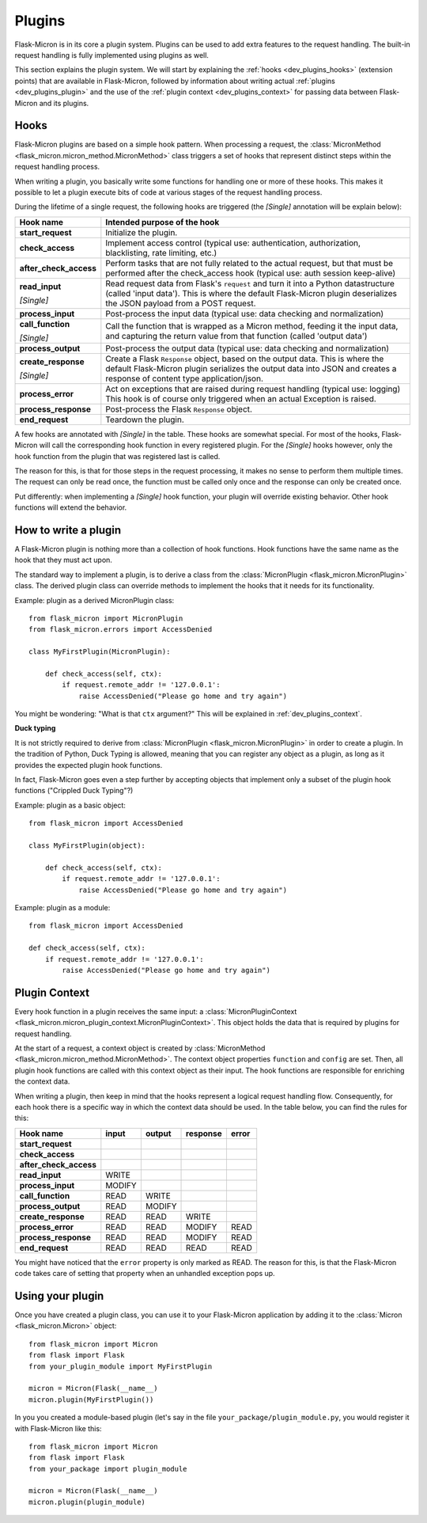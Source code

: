 .. _dev_plugins:

Plugins
=======

Flask-Micron is in its core a plugin system. Plugins can be used
to add extra features to the request handling. The built-in request
handling is fully implemented using plugins as well.

This section explains the plugin system. We will start by explaining
the :ref:`hooks <dev_plugins_hooks>` (extension points) that are available
in Flask-Micron, followed by information about writing actual
:ref:`plugins <dev_plugins_plugin>` and the use of the
:ref:`plugin context <dev_plugins_context>` for passing
data between Flask-Micron and its plugins.

.. _dev_plugins_hooks:

Hooks
-----

Flask-Micron plugins are based on a simple hook pattern. When processing a
request, the :class:`MicronMethod <flask_micron.micron_method.MicronMethod>`
class triggers a set of hooks that represent distinct steps within the
request handling process.

When writing a plugin, you basically write some functions for handling one
or more of these hooks. This makes it possible to let a plugin execute
bits of code at various stages of the request handling process.

During the lifetime of a single request, the following hooks are triggered
(the *[Single]* annotation will be explain below):

+------------------------+---------------------------------------------+
| Hook name              | Intended purpose of the hook                |
+========================+=============================================+
| **start_request**      | Initialize the plugin.                      |
+------------------------+---------------------------------------------+
| **check_access**       | Implement access control (typical use:      |
|                        | authentication, authorization,              |
|                        | blacklisting, rate limiting, etc.)          |
+------------------------+---------------------------------------------+
| **after_check_access** | Perform tasks that are not fully related    |
|                        | to the actual request, but that must be     |
|                        | performed after the check_access hook       |
|                        | (typical use: auth session keep-alive)      |
+------------------------+---------------------------------------------+
| **read_input**         | Read request data from Flask's ``request``  |
|                        | and turn it into a Python datastructure     |
|                        | (called 'input data'). This is where the    |
|                        | default Flask-Micron plugin deserializes    |
| *[Single]*             | the JSON payload from a POST request.       |
+------------------------+---------------------------------------------+
| **process_input**      | Post-process the input data (typical use:   |
|                        | data checking and normalization)            |
+------------------------+---------------------------------------------+
| **call_function**      | Call the function that is wrapped as a      |
|                        | Micron method, feeding it the input data,   |
|                        | and capturing the return value from that    |
| *[Single]*             | function (called 'output data')             |
+------------------------+---------------------------------------------+
| **process_output**     | Post-process the output data (typical use:  |
|                        | data checking and normalization)            |
+------------------------+---------------------------------------------+
| **create_response**    | Create a Flask ``Response`` object, based   |
|                        | on the output data. This is where the       |
|                        | default Flask-Micron plugin serializes the  |
|                        | output data into JSON and creates a         |
| *[Single]*             | response of content type application/json.  |
+------------------------+---------------------------------------------+
| **process_error**      | Act on exceptions that are raised during    |
|                        | request handling (typical use: logging)     |
|                        | This hook is of course only triggered when  |
|                        | an actual Exception is raised.              |
+------------------------+---------------------------------------------+
| **process_response**   | Post-process the Flask ``Response`` object. |
+------------------------+---------------------------------------------+
| **end_request**        | Teardown the plugin.                        |
+------------------------+---------------------------------------------+

A few hooks are annotated with *[Single]* in the table. These hooks are
somewhat special. For most of the hooks, Flask-Micron will call the
corresponding hook function in every registered plugin. For the *[Single]*
hooks however, only the hook function from the plugin that was registered
last is called. 

The reason for this, is that for those steps in the request processing, it
makes no sense to perform them multiple times. The request can only be read
once, the function must be called only once and the response can only be
created once.

Put differently: when implementing a *[Single]* hook function, your plugin
will override existing behavior. Other hook functions will extend the behavior.

.. _dev_plugins_writeplugin:

How to write a plugin
---------------------

A Flask-Micron plugin is nothing more than a collection of hook functions.
Hook functions have the same name as the hook that they must act upon.

The standard way to implement a plugin, is to derive a class from the
:class:`MicronPlugin <flask_micron.MicronPlugin>` class. The derived plugin
class can override methods to implement the hooks that it needs for its
functionality.

Example: plugin as a derived MicronPlugin class::

    from flask_micron import MicronPlugin
    from flask_micron.errors import AccessDenied

    class MyFirstPlugin(MicronPlugin):
    
        def check_access(self, ctx):
            if request.remote_addr != '127.0.0.1':
                raise AccessDenied("Please go home and try again")

You might be wondering: "What is that ``ctx`` argument?" This will be
explained in :ref:`dev_plugins_context`.

**Duck typing**

It is not strictly required to derive from :class:`MicronPlugin
<flask_micron.MicronPlugin>` in order to create a plugin. In the tradition of
Python, Duck Typing is allowed, meaning that you can register any object
as a plugin, as long as it provides the expected plugin hook functions.

In fact, Flask-Micron goes even a step further by accepting objects that
implement only a subset of the plugin hook functions ("Crippled Duck Typing"?)

Example: plugin as a basic object::

    from flask_micron import AccessDenied

    class MyFirstPlugin(object):
    
        def check_access(self, ctx):
            if request.remote_addr != '127.0.0.1':
                raise AccessDenied("Please go home and try again")

Example: plugin as a module::

    from flask_micron import AccessDenied

    def check_access(self, ctx):
        if request.remote_addr != '127.0.0.1':
            raise AccessDenied("Please go home and try again")

.. _dev_plugins_context:

Plugin Context
--------------

Every hook function in a plugin receives the same input: a
:class:`MicronPluginContext
<flask_micron.micron_plugin_context.MicronPluginContext>`. This object
holds the data that is required by plugins for request handling.

At the start of a request, a context object is created by :class:`MicronMethod
<flask_micron.micron_method.MicronMethod>`. The context object properties
``function`` and ``config`` are set. Then, all plugin hook functions
are called with this context object as their input. The hook functions are
responsible for enriching the context data.

When writing a plugin, then keep in mind that the hooks represent a logical
request handling flow. Consequently, for each hook there is a specific    
way in which the context data should be used. In the table below, you can
find the rules for this:                                          

+------------------------+-----------+----------+----------+----------+   
| Hook name              | input     | output   | response | error    |   
+========================+===========+==========+==========+==========+   
| **start_request**      |           |          |          |          |   
+------------------------+-----------+----------+----------+----------+   
| **check_access**       |           |          |          |          |   
+------------------------+-----------+----------+----------+----------+   
| **after_check_access** |           |          |          |          |   
+------------------------+-----------+----------+----------+----------+   
| **read_input**         | WRITE     |          |          |          |   
+------------------------+-----------+----------+----------+----------+   
| **process_input**      | MODIFY    |          |          |          |   
+------------------------+-----------+----------+----------+----------+   
| **call_function**      | READ      | WRITE    |          |          |   
+------------------------+-----------+----------+----------+----------+   
| **process_output**     | READ      | MODIFY   |          |          |   
+------------------------+-----------+----------+----------+----------+   
| **create_response**    | READ      | READ     | WRITE    |          |   
+------------------------+-----------+----------+----------+----------+   
| **process_error**      | READ      | READ     | MODIFY   | READ     |   
+------------------------+-----------+----------+----------+----------+   
| **process_response**   | READ      | READ     | MODIFY   | READ     |   
+------------------------+-----------+----------+----------+----------+   
| **end_request**        | READ      | READ     | READ     | READ     |   
+------------------------+-----------+----------+----------+----------+   
                                                                          
You might have noticed that the ``error`` property is only marked as READ.
The reason for this, is that the Flask-Micron code takes care of setting
that property when an unhandled exception pops up.

                                                            
.. _dev_plugins_usingplugin:

Using your plugin
-----------------

Once you have created a plugin class, you can use it to your Flask-Micron
application by adding it to the :class:`Micron <flask_micron.Micron>` object::

    from flask_micron import Micron
    from flask import Flask
    from your_plugin_module import MyFirstPlugin

    micron = Micron(Flask(__name__)
    micron.plugin(MyFirstPlugin())

In you you created a module-based plugin (let's say in the file
``your_package/plugin_module.py``, you would register it with
Flask-Micron like this::

    from flask_micron import Micron
    from flask import Flask
    from your_package import plugin_module

    micron = Micron(Flask(__name__)
    micron.plugin(plugin_module)
